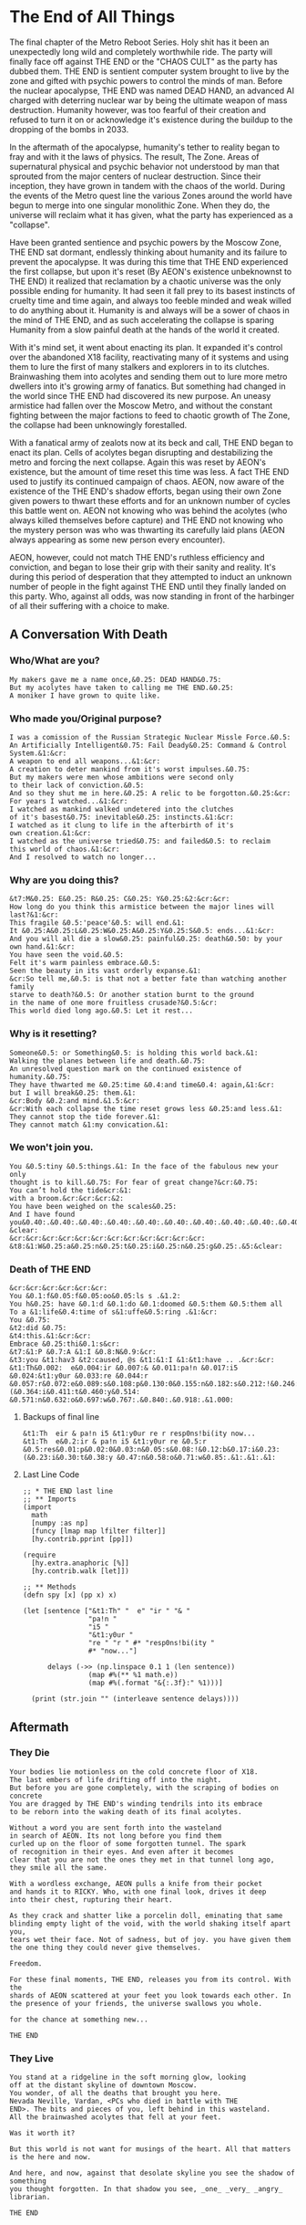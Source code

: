 * The End of All Things
The final chapter of the Metro Reboot Series. Holy shit has
it been an unexpectedly long wild and completely worthwhile
ride. The party will finally face off against THE END or the
"CHAOS CULT" as the party has dubbed them. THE END is
sentient computer system brought to live by the zone and
gifted with psychic powers to control the minds of man.
Before the nuclear apocalypse, THE END was named DEAD HAND,
an advanced AI charged with deterring nuclear war by being
the ultimate weapon of mass destruction. Humanity however,
was too fearful of their creation and refused to turn it on
or acknowledge it's existence during the buildup to the
dropping of the bombs in 2033.

In the aftermath of the apocalypse, humanity's tether to
reality began to fray and with it the laws of physics. The
result, The Zone. Areas of supernatural physical and psychic
behavior not understood by man that sprouted from the
major centers of nuclear destruction. Since their inception,
they have grown in tandem with the chaos of the world.
During the events of the Metro quest line the various Zones
around the world have begun to merge into one singular
monolithic Zone. When they do, the universe will reclaim
what it has given, what the party has experienced as a
"collapse".

Have been granted sentience and psychic powers by the Moscow
Zone, THE END sat dormant, endlessly thinking about humanity
and its failure to prevent the apocalypse. It was during
this time that THE END experienced the first collapse, but
upon it's reset (By AEON's existence unbeknownst to THE END)
it realized that reclamation by a chaotic universe was the
only possible ending for humanity. It had seen it fall prey
to its basest instincts of cruelty time and time again, and
always too feeble minded and weak willed to do anything
about it. Humanity is and always will be a sower of chaos in
the mind of THE END, and as such accelerating the collapse
is sparing Humanity from a slow painful death at the hands
of the world it created.

With it's mind set, it went about enacting its plan. It
expanded it's control over the abandoned X18 facility,
reactivating many of it systems and using them to lure the
first of many stalkers and explorers in to its clutches.
Brainwashing them into acolytes and sending them out to lure
more metro dwellers into it's growing army of fanatics. But
something had changed in the world since THE END had
discovered its new purpose. An uneasy armistice had fallen
over the Moscow Metro, and without the constant fighting
between the major factions to feed to chaotic growth of The
Zone, the collapse had been unknowingly forestalled.

With a fanatical army of zealots now at its beck and call,
THE END began to enact its plan. Cells of acolytes began
disrupting and destabilizing the metro and forcing the next
collapse. Again this was reset by AEON's existence, but the
amount of time reset this time was less. A fact THE END used
to justify its continued campaign of chaos. AEON, now aware
of the existence of the THE END's shadow efforts, began
using their own Zone given powers to thwart these efforts
and for an unknown number of cycles this battle went on.
AEON not knowing who was behind the acolytes (who always
killed themselves before capture) and THE END not knowing
who the mystery person was who was thwarting its carefully
laid plans (AEON always appearing as some new person every
encounter).

AEON, however, could not match THE END's ruthless
efficiency and conviction, and began to lose their grip with
their sanity and reality. It's during this period of
desperation that they attempted to induct an unknown number
of people in the fight against THE END until they finally
landed on this party. Who, against all odds, was now
standing in front of the harbinger of all their suffering
with a choice to make.

** A Conversation With Death
*** Who/What are you?
#+begin_src text
My makers gave me a name once,&0.25: DEAD HAND&0.75:
But my acolytes have taken to calling me THE END.&0.25:
A moniker I have grown to quite like.
#+end_src

*** Who made you/Original purpose?
#+begin_src text
I was a comission of the Russian Strategic Nuclear Missle Force.&0.5:
An Artificially Intelligent&0.75: Fail Deady&0.25: Command & Control System.&1:&cr:
A weapon to end all weapons...&1:&cr:
A creation to deter mankind from it's worst impulses.&0.75:
But my makers were men whose ambitions were second only
to their lack of conviction.&0.5:
And so they shut me in here.&0.25: A relic to be forgotton.&0.25:&cr:
For years I watched...&1:&cr:
I watched as mankind walked undetered into the clutches
of it's basest&0.75: inevitable&0.25: instincts.&1:&cr:
I watched as it clung to life in the afterbirth of it's
own creation.&1:&cr:
I watched as the universe tried&0.75: and failed&0.5: to reclaim
this world of chaos.&1:&cr:
And I resolved to watch no longer...
#+end_src

*** Why are you doing this?
#+begin_src text
&t7:M&0.25: E&0.25: R&0.25: C&0.25: Y&0.25:&2:&cr:&cr:
How long do you think this armistice between the major lines will last?&1:&cr:
This fragile &0.5:'peace'&0.5: will end.&1:
It &0.25:A&0.25:L&0.25:W&0.25:A&0.25:Y&0.25:S&0.5: ends...&1:&cr:
And you will all die a slow&0.25: painful&0.25: death&0.50: by your own hand.&1:&cr:
You have seen the void.&0.5:
Felt it's warm painless embrace.&0.5:
Seen the beauty in its vast orderly expanse.&1:
&cr:So tell me,&0.5: is that not a better fate than watching another family
starve to death?&0.5: Or another station burnt to the ground
in the name of one more fruitless crusade?&0.5:&cr:
This world died long ago.&0.5: Let it rest...
#+end_src

*** Why is it resetting?
#+begin_src text
Someone&0.5: or Something&0.5: is holding this world back.&1:
Walking the planes between life and death.&0.75:
An unresolved question mark on the continued existence of humanity.&0.75:
They have thwarted me &0.25:time &0.4:and time&0.4: again,&1:&cr:
but I will break&0.25: them.&1:
&cr:Body &0.2:and mind.&1.5:&cr:
&cr:With each collapse the time reset grows less &0.25:and less.&1:
They cannot stop the tide forever.&1:
They cannot match &1:my convication.&1:
#+end_src

*** We won't join you.
#+begin_src text
You &0.5:tiny &0.5:things.&1: In the face of the fabulous new your only
thought is to kill.&0.75: For fear of great change?&cr:&0.75:
You can’t hold the tide&cr:&1:
with a broom.&cr:&cr:&cr:&2:
You have been weighed on the scales&0.25:
And I have found you&0.40:.&0.40:.&0.40:.&0.40:.&0.40:.&0.40:.&0.40:.&0.40:.&0.40:.&0.40:.&0.40:.&0.40:.&1.5:&cr:&cr:
&clear:
&cr:&cr:&cr:&cr:&cr:&cr:&cr:&cr:&cr:&cr:&cr:&cr:
&t8:&1:W&0.25:a&0.25:n&0.25:t&0.25:i&0.25:n&0.25:g&0.25:.&5:&clear:
#+end_src

*** Death of THE END
#+begin_src text
&cr:&cr:&cr:&cr:&cr:&cr:
You &0.1:f&0.05:f&0.05:oo&0.05:ls s .&1.2:
You h&0.25: have &0.1:d &0.1:do &0.1:doomed &0.5:them &0.5:them all
To a &1:life&0.4:time of s&1:uffe&0.5:ring .&1:&cr:
You &0.75:
&t2:did &0.75:
&t4:this.&1:&cr:&cr:
Embrace &0.25:thi&0.1:s&cr:
&t7:&1:P &0.7:A &1:I &0.8:N&0.9:&cr:
&t3:you &t1:hav3 &t2:caused, @s &t1:&1:I &1:&t1:have .. .&cr:&cr:
&t1:Th&0.002:  e&0.004:ir &0.007:& &0.011:pa!n &0.017:i5 &0.024:&t1:y0ur &0.033:re &0.044:r &0.057:r&0.072:e&0.089:s&0.108:p&0.130:0&0.155:n&0.182:s&0.212:!&0.246:b&0.282:i&0.321:(&0.364:i&0.411:t&0.460:y&0.514: &0.571:n&0.632:o&0.697:w&0.767:.&0.840:.&0.918:.&1.000:
#+end_src

**** Backups of final line
#+begin_src text
&t1:Th  eir & pa!n i5 &t1:y0ur re r resp0ns!bi(ity now...
&t1:Th  e&0.2:ir & pa!n i5 &t1:y0ur re &0.5:r &0.5:res&0.01:p&0.02:0&0.03:n&0.05:s&0.08:!&0.12:b&0.17:i&0.23:(&0.23:i&0.30:t&0.38:y &0.47:n&0.58:o&0.71:w&0.85:.&1:.&1:.&1:
#+end_src

**** Last Line Code
#+begin_src hy
;; * THE END last line
;; ** Imports
(import
  math
  [numpy :as np]
  [funcy [lmap map lfilter filter]]
  [hy.contrib.pprint [pp]])

(require
  [hy.extra.anaphoric [%]]
  [hy.contrib.walk [let]])

;; ** Methods
(defn spy [x] (pp x) x)

(let [sentence ["&t1:Th" "  e" "ir " "& "
                "pa!n "
                "i5 "
                "&t1:y0ur "
                "re " "r " #* "resp0ns!bi(ity "
                #* "now..."]

      delays (->> (np.linspace 0.1 1 (len sentence))
                (map #%(** %1 math.e))
                (map #%(.format "&{:.3f}:" %1)))]

  (print (str.join "" (interleave sentence delays))))
#+end_src

** Aftermath
*** They Die
#+begin_src fountain
Your bodies lie motionless on the cold concrete floor of X18.
The last embers of life drifting off into the night.
But before you are gone completely, with the scraping of bodies on concrete
You are dragged by THE END's winding tendrils into its embrace
to be reborn into the waking death of its final acolytes.

Without a word you are sent forth into the wasteland
in search of AEON. Its not long before you find them
curled up on the floor of some forgotten tunnel. The spark
of recognition in their eyes. And even after it becomes
clear that you are not the ones they met in that tunnel long ago,
they smile all the same.

With a wordless exchange, AEON pulls a knife from their pocket
and hands it to RICKY. Who, with one final look, drives it deep
into their chest, rupturing their heart.

As they crack and shatter like a porcelin doll, eminating that same
blinding empty light of the void, with the world shaking itself apart you,
tears wet their face. Not of sadness, but of joy. you have given them
the one thing they could never give themselves.

Freedom.

For these final moments, THE END, releases you from its control. With the
shards of AEON scattered at your feet you look towards each other. In
the presence of your friends, the universe swallows you whole.

for the chance at something new...

THE END
#+end_src
*** They Live
#+begin_src fountain
You stand at a ridgeline in the soft morning glow, looking
off at the distant skyline of downtown Moscow.
You wonder, of all the deaths that brought you here.
Nevada Neville, Vardan, <PCs who died in battle with THE
END>. The bits and pieces of you, left behind in this wasteland.
All the brainwashed acolytes that fell at your feet.

Was it worth it?

But this world is not want for musings of the heart. All that matters
is the here and now.

And here, and now, against that desolate skyline you see the shadow of something
you thought forgotten. In that shadow you see, _one_ _very_ _angry_ librarian.

THE END
#+end_src
